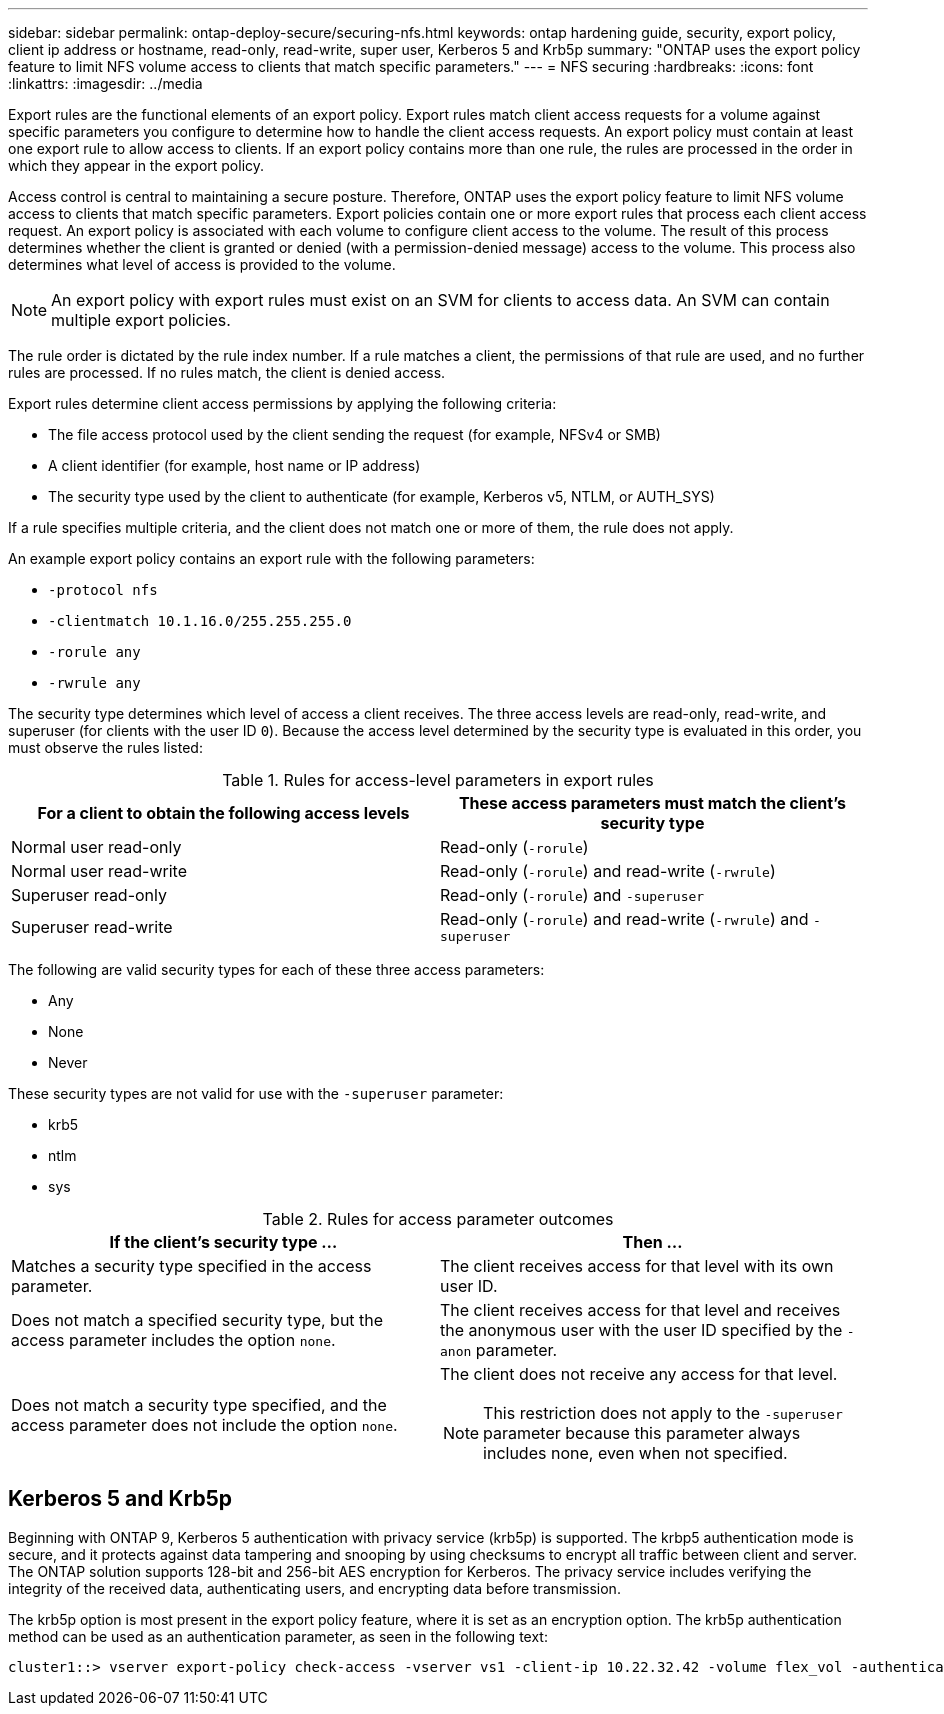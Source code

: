 ---
sidebar: sidebar
permalink: ontap-deploy-secure/securing-nfs.html
keywords: ontap hardening guide, security, export policy, client ip address or hostname, read-only, read-write, super user, Kerberos 5 and Krb5p
summary: "ONTAP uses the export policy feature to limit NFS volume access to clients that match specific parameters."
---
= NFS securing
:hardbreaks:
:icons: font
:linkattrs:
:imagesdir: ../media

[.lead]
Export rules are the functional elements of an export policy. Export rules match client access requests for a volume against specific parameters you configure to determine how to handle the client access requests. An export policy must contain at least one export rule to allow access to clients. If an export policy contains more than one rule, the rules are processed in the order in which they appear in the export policy.

Access control is central to maintaining a secure posture. Therefore, ONTAP uses the export policy feature to limit NFS volume access to clients that match specific parameters. Export policies contain one or more export rules that process each client access request. An export policy is associated with each volume to configure client access to the volume. The result of this process determines whether the client is granted or denied (with a permission-denied message) access to the volume. This process also determines what level of access is provided to the volume.

NOTE: An export policy with export rules must exist on an SVM for clients to access data. An SVM can contain multiple export policies.

The rule order is dictated by the rule index number. If a rule matches a client, the permissions of that rule are used, and no further rules are processed. If no rules match, the client is denied access.

Export rules determine client access permissions by applying the following criteria:

* The file access protocol used by the client sending the request (for example, NFSv4 or SMB)
* A client identifier (for example, host name or IP address)
* The security type used by the client to authenticate (for example, Kerberos v5, NTLM, or AUTH_SYS)

If a rule specifies multiple criteria, and the client does not match one or more of them, the rule does not apply.

An example export policy contains an export rule with the following parameters:

* `-protocol nfs`
* `-clientmatch 10.1.16.0/255.255.255.0`
* `-rorule any`
* `-rwrule any`

The security type determines which level of access a client receives. The three access levels are read-only, read-write, and superuser (for clients with the user ID `0`). Because the access level determined by the security type is evaluated in this order, you must observe the rules listed:

.Rules for access-level parameters in export rules
[width="100%",cols="50%,50%",options="header",]
|===
|For a client to obtain the following access levels |These access parameters must match the client's security type
|Normal user read-only |Read-only (`-rorule`)
|Normal user read-write |Read-only (`-rorule`) and read-write (`-rwrule`)
|Superuser read-only |Read-only (`-rorule`) and `-superuser`
|Superuser read-write |Read-only (`-rorule`) and read-write (`-rwrule`) and `-superuser`
|===

The following are valid security types for each of these three access parameters:

* Any
* None
* Never

These security types are not valid for use with the `-superuser` parameter:

* krb5
* ntlm
* sys

.Rules for access parameter outcomes
[width="100%",cols="50%,50%",options="header",]
|===
|If the client's security type … |Then …
|Matches a security type specified in the access parameter. |The client receives access for that level with its own user ID.
|Does not match a specified security type, but the access parameter includes the option `none`. |The client receives access for that level and receives the anonymous user with the user ID specified by the `-anon` parameter.
|Does not match a security type specified, and the access parameter does not include the option `none`. a|
The client does not receive any access for that level.

NOTE: This restriction does not apply to the `-superuser` parameter because this parameter always includes none, even when not specified.

|===

== Kerberos 5 and Krb5p

Beginning with ONTAP 9, Kerberos 5 authentication with privacy service (krb5p) is supported. The krbp5 authentication mode is secure, and it protects against data tampering and snooping by using checksums to encrypt all traffic between client and server. The ONTAP solution supports 128-bit and 256-bit AES encryption for Kerberos. The privacy service includes verifying the integrity of the received data, authenticating users, and encrypting data before transmission.

The krb5p option is most present in the export policy feature, where it is set as an encryption option. The krb5p authentication method can be used as an authentication parameter, as seen in the following text:

----
cluster1::> vserver export-policy check-access -vserver vs1 -client-ip 10.22.32.42 -volume flex_vol -authentication-method krb5p -protocol nfs3 -access- type read
----
